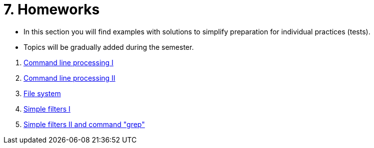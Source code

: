 = 7. Homeworks
//:imagesdir: ../media/homeworks


* In this section you will find examples with solutions to simplify preparation for individual practices (tests).
* Topics will be gradually added during the semester.

//  1. link:./01/[Úvod do práce na příkazové řádce]
  1. link:./02/[Command line processing I]
  1. link:./03/[Command line processing II]
  1. link:./04[File system]
  1. link:./05/[Simple filters I]
  1. link:./06/[Simple filters II and command "grep"]
//  1. link:./07/[Regulární výrazy]
//  1. link:./09/[Textové transformace příkazem sed a složené příkazy]
//  1. link:./10/[Textové transformace příkazem awk]
//  1. link:./11/[Přístupová práva a příkaz find]
